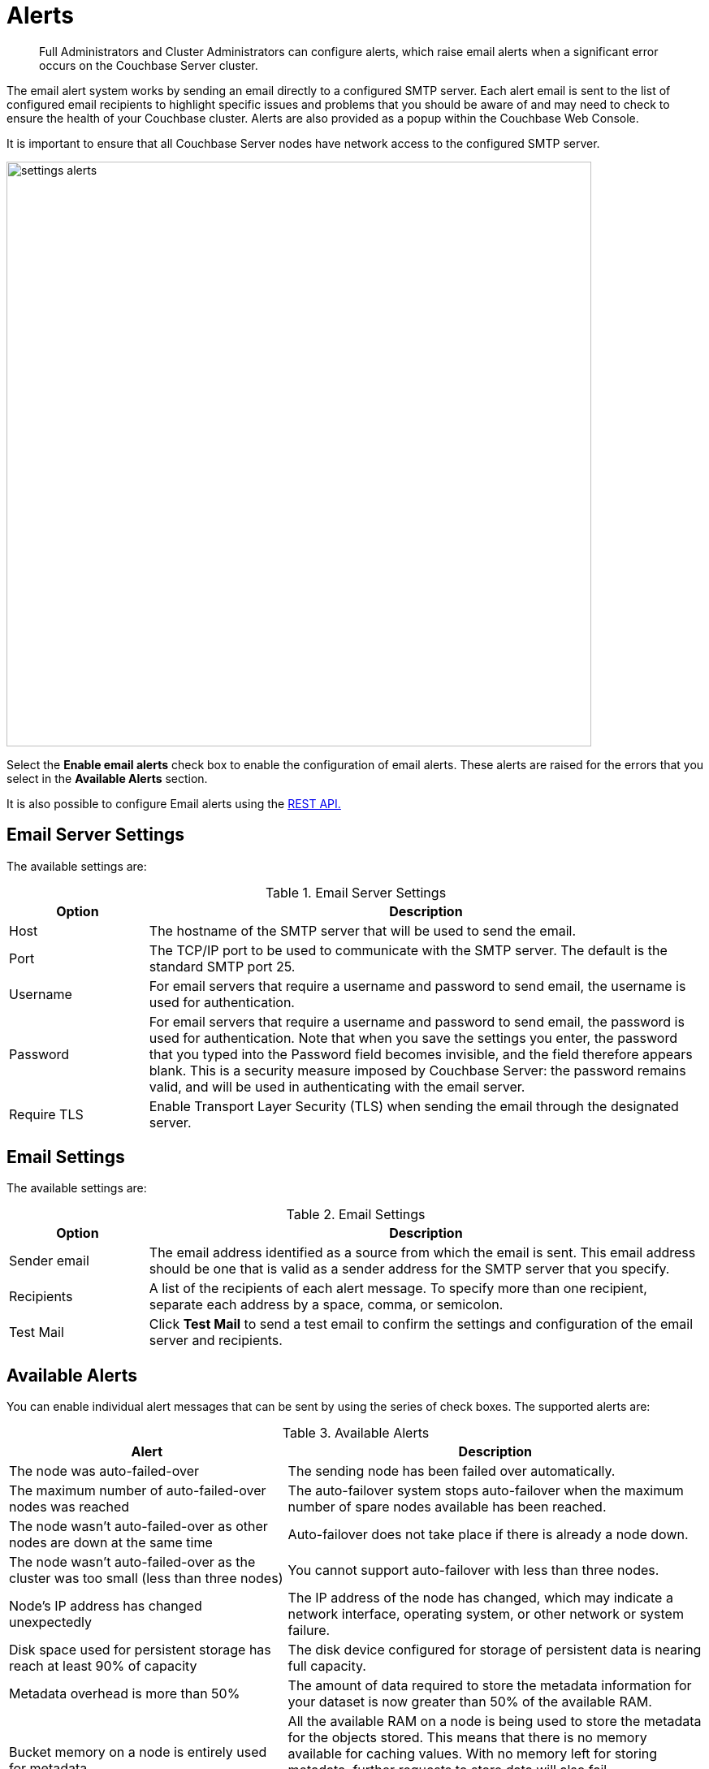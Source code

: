 = Alerts

[abstract]
Full Administrators and Cluster Administrators can configure alerts, which raise email alerts when a significant error occurs on the Couchbase Server cluster.

The email alert system works by sending an email directly to a configured SMTP server.
Each alert email is sent to the list of configured email recipients to highlight specific issues and problems that you should be aware of and may need to check to ensure the health of your Couchbase cluster.
Alerts are also provided as a popup within the Couchbase Web Console.

It is important to ensure that all Couchbase Server nodes have network access to the configured SMTP server.

image::admin/settings-alerts.png[,720,align=left]

Select the [.ui]*Enable email alerts* check box to enable the configuration of email alerts.
These alerts are raised for the errors that you select in the *Available Alerts* section.

It is also possible to configure Email alerts using the xref:rest-api:rest-cluster-email-notifications.adoc[REST API.]

== Email Server Settings

The available settings are:

.Email Server Settings
[#table_server,cols="1,4"]
|===
| Option | Description

| Host
| The hostname of the SMTP server that will be used to send the email.

| Port
| The TCP/IP port to be used to communicate with the SMTP server.
The default is the standard SMTP port 25.

| Username
| For email servers that require a username and password to send email, the username is used for authentication.

| Password
| For email servers that require a username and password to send email, the password is used for authentication.
Note that when you save the settings you enter, the password that you typed into the Password field becomes invisible, and the field therefore appears blank.
This is a security measure imposed by Couchbase Server: the password remains valid, and will be used in authenticating with the email server.
| Require TLS
| Enable Transport Layer Security (TLS) when sending the email through the designated server.
|===

== Email Settings

The available settings are:

.Email Settings
[#table_email_settings,cols="1,4"]
|===
| Option | Description

| Sender email
| The email address identified as a source from which the email is sent.
This email address should be one that is valid as a sender address for the SMTP server that you specify.

| Recipients
| A list of the recipients of each alert message.
To specify more than one recipient, separate each address by a space, comma, or semicolon.

| Test Mail
| Click [.ui]*Test Mail* to send a test email to confirm the settings and configuration of the email server and recipients.
|===

== Available Alerts

You can enable individual alert messages that can be sent by using the series of check boxes.
The supported alerts are:

.Available Alerts
[#table_alerts,cols="2,3"]
|===
| Alert | Description

| The node was auto-failed-over
| The sending node has been failed over automatically.

| The maximum number of auto-failed-over nodes was reached
| The auto-failover system stops auto-failover when the maximum number of spare nodes available has been reached.

| The node wasn't auto-failed-over as other nodes are down at the same time
| Auto-failover does not take place if there is already a node down.

| The node wasn't auto-failed-over as the cluster was too small (less than three nodes)
| You cannot support auto-failover with less than three nodes.

| Node's IP address has changed unexpectedly
| The IP address of the node has changed, which may indicate a network interface, operating system, or other network or system failure.

| Disk space used for persistent storage has reach at least 90% of capacity
| The disk device configured for storage of persistent data is nearing full capacity.

| Metadata overhead is more than 50%
| The amount of data required to store the metadata information for your dataset is now greater than 50% of the available RAM.

| Bucket memory on a node is entirely used for metadata
| All the available RAM on a node is being used to store the metadata for the objects stored.
This means that there is no memory available for caching values.
With no memory left for storing metadata, further requests to store data will also fail.

Only applicable to buckets with xref:architecture:db-engine-architecture.adoc#value-only-ejection[Value-only ejection] policy.

| Writing data to disk for a specific bucket has failed
| The disk or device used for persisting data has failed to store persistent data for a bucket.

| Writing event to audit log has failed
| The target log file may be full and cannot add new log events to the same file.

| Approaching full Indexer RAM warning
| A warning is displayed when the indexer service is reaching closer to 100% of the available RAM.
|===
